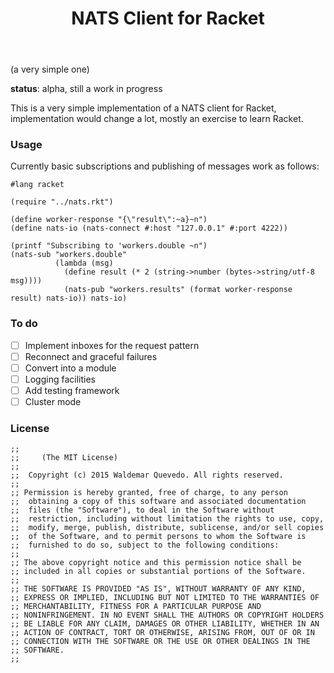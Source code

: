 # -*- mode: org; mode: auto-fill -*-
#+TITLE: NATS Client for Racket
#+startup: showeverything
#+todo: todo:t

(a very simple one)

*status*: alpha, still a work in progress 

This is a very simple implementation of a NATS client for Racket,
implementation would change a lot, mostly an exercise to learn Racket.

*** Usage

Currently basic subscriptions and publishing of messages work as follows:

#+BEGIN_SRC racket :tangle examples/pub-sub.rkt :mkdirp true
#lang racket

(require "../nats.rkt")

(define worker-response "{\"result\":~a}~n")
(define nats-io (nats-connect #:host "127.0.0.1" #:port 4222))

(printf "Subscribing to 'workers.double ~n")
(nats-sub "workers.double"
          (lambda (msg)
            (define result (* 2 (string->number (bytes->string/utf-8 msg))))
            (nats-pub "workers.results" (format worker-response result) nats-io)) nats-io)
#+END_SRC

*** To do

- [ ] Implement inboxes for the request pattern
- [ ] Reconnect and graceful failures
- [ ] Convert into a module
- [ ] Logging facilities
- [ ] Add testing framework
- [ ] Cluster mode
# - [ ] Look into continuations

*** License

#+BEGIN_SRC racket :tangle nats.rkt
;; 
;;     (The MIT License)
;; 
;;  Copyright (c) 2015 Waldemar Quevedo. All rights reserved.
;; 
;; Permission is hereby granted, free of charge, to any person
;;  obtaining a copy of this software and associated documentation
;;  files (the "Software"), to deal in the Software without
;;  restriction, including without limitation the rights to use, copy,
;;  modify, merge, publish, distribute, sublicense, and/or sell copies
;;  of the Software, and to permit persons to whom the Software is
;;  furnished to do so, subject to the following conditions:
;; 
;; The above copyright notice and this permission notice shall be
;; included in all copies or substantial portions of the Software.
;; 
;; THE SOFTWARE IS PROVIDED "AS IS", WITHOUT WARRANTY OF ANY KIND,
;; EXPRESS OR IMPLIED, INCLUDING BUT NOT LIMITED TO THE WARRANTIES OF
;; MERCHANTABILITY, FITNESS FOR A PARTICULAR PURPOSE AND
;; NONINFRINGEMENT. IN NO EVENT SHALL THE AUTHORS OR COPYRIGHT HOLDERS
;; BE LIABLE FOR ANY CLAIM, DAMAGES OR OTHER LIABILITY, WHETHER IN AN
;; ACTION OF CONTRACT, TORT OR OTHERWISE, ARISING FROM, OUT OF OR IN
;; CONNECTION WITH THE SOFTWARE OR THE USE OR OTHER DEALINGS IN THE
;; SOFTWARE.
;;
#+END_SRC

